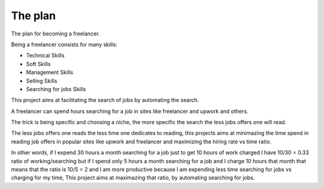 The plan
========

The plan for becoming a freelancer.

Being a freelancer consists for many skills:

* Technical Skills

* Soft Skills

* Management Skills

* Selling Skills

* Searching for jobs Skills

This project aims at facilitating the search of jobs by automating the search.

A freelancer can spend hours searching for a job in sites like freelancer and
upwork and others.

The trick is being specific and choosing a niche, the more specific the search
the less jobs offers one will read.

The less jobs offers one reads the less time one dedicates to reading, this
projects aims at minimazing the time spend in reading job offers in popular
sites like upwork and freelancer and maximizing the hiring rate vs time ratio.

In other words, if I expend 30 hours a month searching for a job just to get
10 hours of work charged I have 10/30 = 0.33 ratio of working/searching
but if I spend only 5 hours a month searching for a job and I charge 10 hours
that month that means that the ratio is 10/5 = 2 and I am more productive
because I am expending less time searching for jobs vs charging for my time,
This project aims at maximazing that ratio, by automating searching for jobs.
